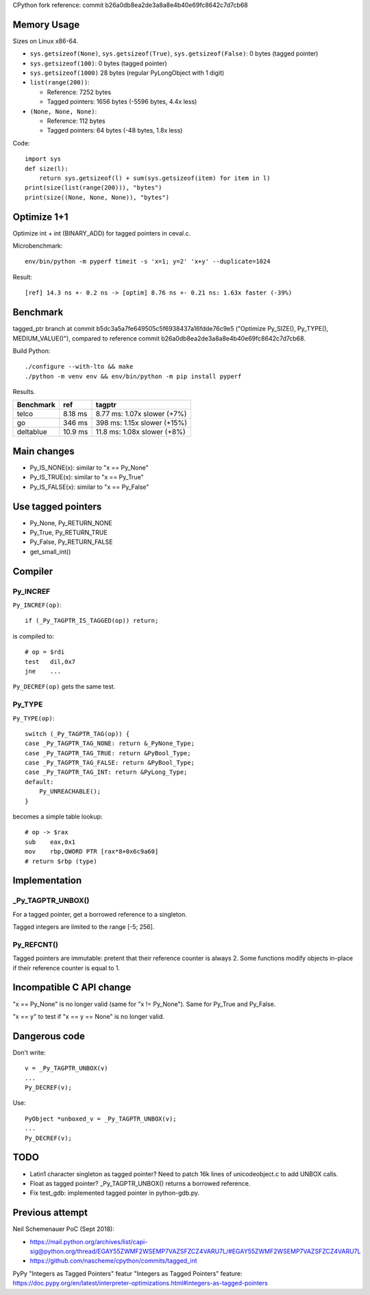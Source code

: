 CPython fork reference: commit b26a0db8ea2de3a8a8e4b40e69fc8642c7d7cb68


Memory Usage
============

Sizes on Linux x86-64.

* ``sys.getsizeof(None)``, ``sys.getsizeof(True)``, ``sys.getsizeof(False)``:
  0 bytes (tagged pointer)
* ``sys.getsizeof(100)``: 0 bytes (tagged pointer)
* ``sys.getsizeof(1000)`` 28 bytes (regular PyLongObject with 1 digit)
* ``list(range(200))``:

  * Reference: 7252 bytes
  * Tagged pointers: 1656 bytes (-5596 bytes, 4.4x less)

* ``(None, None, None)``:

  * Reference: 112 bytes
  * Tagged pointers: 64 bytes (-48 bytes, 1.8x less)

Code::

    import sys
    def size(l):
        return sys.getsizeof(l) + sum(sys.getsizeof(item) for item in l)
    print(size(list(range(200))), "bytes")
    print(size((None, None, None)), "bytes")


Optimize 1+1
============

Optimize int + int (BINARY_ADD) for tagged pointers in ceval.c.

Microbenchmark::

    env/bin/python -m pyperf timeit -s 'x=1; y=2' 'x+y' --duplicate=1024

Result::

    [ref] 14.3 ns +- 0.2 ns -> [optim] 8.76 ns +- 0.21 ns: 1.63x faster (-39%)


Benchmark
=========

tagged_ptr branch at commit b5dc3a5a7fe649505c5f6938437a16fdde76c9e5
("Optimize Py_SIZE(), Py_TYPE(), MEDIUM_VALUE()"), compared to reference
commit b26a0db8ea2de3a8a8e4b40e69fc8642c7d7cb68.

Build Python::

    ./configure --with-lto && make
    ./python -m venv env && env/bin/python -m pip install pyperf

Results.

+-----------+---------+-----------------------------+
| Benchmark | ref     | tagptr                      |
+===========+=========+=============================+
| telco     | 8.18 ms | 8.77 ms: 1.07x slower (+7%) |
+-----------+---------+-----------------------------+
| go        | 346 ms  | 398 ms: 1.15x slower (+15%) |
+-----------+---------+-----------------------------+
| deltablue | 10.9 ms | 11.8 ms: 1.08x slower (+8%) |
+-----------+---------+-----------------------------+


Main changes
============

* Py_IS_NONE(x): similar to "x == Py_None"
* Py_IS_TRUE(x): similar to "x == Py_True"
* Py_IS_FALSE(x): similar to "x == Py_False"

Use tagged pointers
===================

* Py_None, Py_RETURN_NONE
* Py_True, Py_RETURN_TRUE
* Py_False, Py_RETURN_FALSE
* get_small_int()


Compiler
========

Py_INCREF
---------

``Py_INCREF(op)``::

    if (_Py_TAGPTR_IS_TAGGED(op)) return;

is compiled to::

    # op = $rdi
    test   dil,0x7
    jne    ...

``Py_DECREF(op)`` gets the same test.

Py_TYPE
-------

``Py_TYPE(op)``::

    switch (_Py_TAGPTR_TAG(op)) {
    case _Py_TAGPTR_TAG_NONE: return &_PyNone_Type;
    case _Py_TAGPTR_TAG_TRUE: return &PyBool_Type;
    case _Py_TAGPTR_TAG_FALSE: return &PyBool_Type;
    case _Py_TAGPTR_TAG_INT: return &PyLong_Type;
    default:
        Py_UNREACHABLE();
    }

becomes a simple table lookup::

    # op -> $rax
    sub    eax,0x1
    mov    rbp,QWORD PTR [rax*8+0x6c9a60]
    # return $rbp (type)


Implementation
==============

_Py_TAGPTR_UNBOX()
------------------

For a tagged pointer, get a borrowed reference to a singleton.

Tagged integers are limited to the range [-5; 256].

Py_REFCNT()
-----------

Tagged pointers are immutable: pretent that their reference counter is always
2. Some functions modify objects in-place if their reference counter is equal
to 1.


Incompatible C API change
=========================

"x == Py_None" is no longer valid (same for "x != Py_None"). Same for Py_True
and Py_False.

"x == y" to test if "x == y == None" is no longer valid.

Dangerous code
==============

Don't write::

    v = _Py_TAGPTR_UNBOX(v)
    ...
    Py_DECREF(v);

Use::

    PyObject *unboxed_v = _Py_TAGPTR_UNBOX(v);
    ...
    Py_DECREF(v);

TODO
====

* Latin1 character singleton as tagged pointer? Need to patch 16k lines
  of unicodeobject.c to add UNBOX calls.
* Float as tagged pointer? _Py_TAGPTR_UNBOX() returns a borrowed reference.
* Fix test_gdb: implemented tagged pointer in python-gdb.py.


Previous attempt
================

Neil Schemenauer PoC (Sept 2018):

* https://mail.python.org/archives/list/capi-sig@python.org/thread/EGAY55ZWMF2WSEMP7VAZSFZCZ4VARU7L/#EGAY55ZWMF2WSEMP7VAZSFZCZ4VARU7L
* https://github.com/nascheme/cpython/commits/tagged_int

PyPy "Integers as Tagged Pointers" featur "Integers as Tagged Pointers" feature:
https://doc.pypy.org/en/latest/interpreter-optimizations.html#integers-as-tagged-pointers
